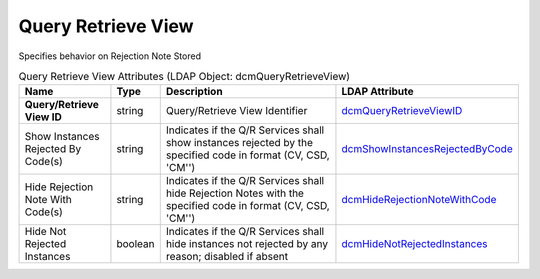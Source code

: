 Query Retrieve View
===================
Specifies behavior on Rejection Note Stored

.. tabularcolumns:: |p{4cm}|l|p{8cm}|l|
.. csv-table:: Query Retrieve View Attributes (LDAP Object: dcmQueryRetrieveView)
    :header: Name, Type, Description, LDAP Attribute
    :widths: 20, 7, 60, 13

    "**Query/Retrieve View ID**",string,"Query/Retrieve View Identifier","
    .. _dcmQueryRetrieveViewID:

    dcmQueryRetrieveViewID_"
    "Show Instances Rejected By Code(s)",string,"Indicates if the Q/R Services shall show instances rejected by the specified code in format (CV, CSD, 'CM'')","
    .. _dcmShowInstancesRejectedByCode:

    dcmShowInstancesRejectedByCode_"
    "Hide Rejection Note With Code(s)",string,"Indicates if the Q/R Services shall hide Rejection Notes with the specified code in format (CV, CSD, 'CM'')","
    .. _dcmHideRejectionNoteWithCode:

    dcmHideRejectionNoteWithCode_"
    "Hide Not Rejected Instances",boolean,"Indicates if the Q/R Services shall hide instances not rejected by any reason; disabled if absent","
    .. _dcmHideNotRejectedInstances:

    dcmHideNotRejectedInstances_"
